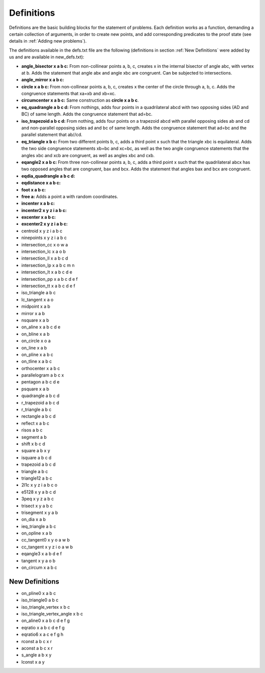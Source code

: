 Definitions
===========

Definitions are the basic building blocks for the statement of problems. Each definition works as a function, demanding a certain collection of arguments, in order to create new points, and add corresponding predicates to the proof state (see details in :ref:`Adding new problems`).

The definitions available in the defs.txt file are the following (definitions in section :ref:`New Definitions` were added by us and are available in new_defs.txt):

- **angle_bisector x a b c:** From non-collinear points a, b, c, creates x in the internal bisector of angle abc, with vertex at b. Adds the statement that angle abx and angle xbc are congruent. Can be subjected to intersections.

- **angle_mirror x a b c:**

- **circle x a b c:** From non-collinear points a, b, c, creates x the center of the circle through a, b, c. Adds the congruence statements that xa=xb and xb=xc.

- **circumcenter x a b c:** Same construction as **circle x a b c**.

- **eq_quadrangle a b c d:** From nothings, adds four points in a quadrilateral abcd with two opposing sides (AD and BC) of same length. Adds the congruence statement that ad=bc.

- **iso_trapezoid a b c d:** From nothing, adds four points on a trapezoid abcd with parallel opposing sides ab and cd and non-parallel opposing sides ad and bc of same length. Adds the congruence statement that ad=bc and the parallel statement that ab//cd.

- **eq_triangle x b c:** From two different points b, c, adds a third point x such that the triangle xbc is equilateral. Adds the two side congruence statements xb=bc and xc=bc, as well as the two angle congruence statements that the angles xbc and xcb are congruent, as well as angles xbc and cxb.

- **eqangle2 x a b c:** From three non-collinear points a, b, c, adds a third point x such that the quadrilateral abcx has two opposed angles that are congruent, bax and bcx. Adds the statement that angles bax and bcx are congruent.

- **eqdia_quadrangle a b c d:**

- **eqdistance x a b c:**

- **foot x a b c:**

- **free a:** Adds a point a with random coordinates.

- **incenter x a b c:**

- **incenter2 x y z i a b c:**

- **excenter x a b c:**

- **excenter2 x y z i a b c:**

- centroid x y z i a b c

- ninepoints x y z i a b c

- intersection_cc x o w a

- intersection_lc x a o b

- intersection_ll x a b c d

- intersection_lp x a b c m n

- intersection_lt x a b c d e

- intersection_pp x a b c d e f

- intersection_tt x a b c d e f

- iso_triangle a b c

- lc_tangent x a o

- midpoint x a b

- mirror x a b

- nsquare x a b

- on_aline x a b c d e

- on_bline x a b

- on_circle x o a

- on_line x a b

- on_pline x a b c

- on_tline x a b c

- orthocenter x a b c

- parallelogram a b c x

- pentagon a b c d e

- psquare x a b

- quadrangle a b c d

- r_trapezoid a b c d

- r_triangle a b c

- rectangle a b c d

- reflect x a b c

- risos a b c

- segment a b

- shift x b c d

- square a b x y

- isquare a b c d

- trapezoid a b c d

- triangle a b c

- triangle12 a b c

- 2l1c x y z i a b c o

- e5128 x y a b c d

- 3peq x y z a b c

- trisect x y a b c

- trisegment x y a b

- on_dia x a b

- ieq_triangle a b c

- on_opline x a b

- cc_tangent0 x y o a w b

- cc_tangent x y z i o a w b

- eqangle3 x a b d e f

- tangent x y a o b

- on_circum x a b c

New Definitions
---------------

- on_pline0 x a b c

- iso_triangle0 a b c

- iso_triangle_vertex x b c

- iso_triangle_vertex_angle x b c

- on_aline0 x a b c d e f g

- eqratio x a b c d e f g

- eqratio6 x a c e f g h

- rconst a b c x r

- aconst a b c x r

- s_angle a b x y

- lconst x a y